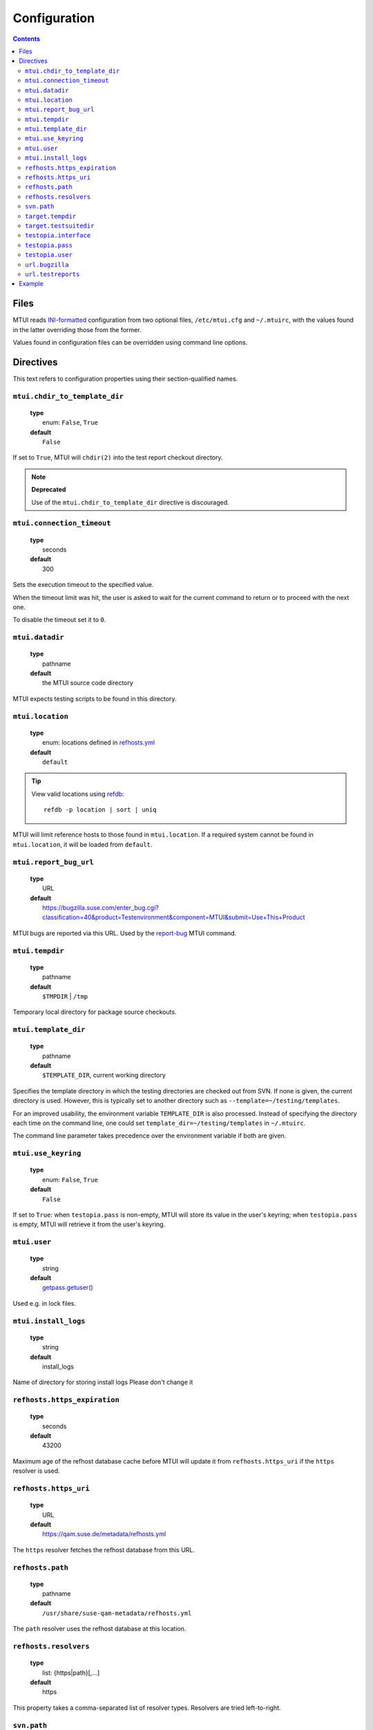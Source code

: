 .. vim: tw=72 sts=2 sw=2 et

########################################################################
                             Configuration
########################################################################

.. contents::

Files
=====

MTUI reads `INI-formatted`_ configuration from two optional files,
``/etc/mtui.cfg`` and ``~/.mtuirc``, with the values found in the latter
overriding those from the former.

Values found in configuration files can be overridden using command line options.

.. _`INI-formatted`: https://docs.python.org/3/library/configparser.html

Directives
==========

This text refers to configuration properties using their section-qualified names.

``mtui.chdir_to_template_dir``
~~~~~~~~~~~~~~~~~~~~~~~~~~~~~~

  | **type**
  |     enum: ``False``, ``True``
  | **default**
  |     ``False``

If set to ``True``, MTUI will ``chdir(2)`` into the test report checkout directory.

.. note::

  **Deprecated**

  Use of the ``mtui.chdir_to_template_dir`` directive is discouraged.


``mtui.connection_timeout``
~~~~~~~~~~~~~~~~~~~~~~~~~~~

  | **type**
  |     seconds
  | **default**
  |     300

Sets the execution timeout to the specified value.

When the timeout limit was hit, the user is asked to wait for the current
command to return or to proceed with the next one.

To disable the timeout set it to ``0``.


``mtui.datadir``
~~~~~~~~~~~~~~~~

  | **type**
  |     pathname
  | **default**
  |     the MTUI source code directory

MTUI expects testing scripts to be found in this directory.


``mtui.location``
~~~~~~~~~~~~~~~~~

  | **type**
  |     enum: locations defined in `refhosts.yml`_
  | **default**
  |     ``default``

.. _refhosts.yml: https://gitlab.suse.de/qa-maintenance/metadata/blob/master/refhosts.yml

.. tip:: View valid locations using `refdb`_:

    ::

        refdb -p location | sort | uniq


.. _refdb: https://gitlab.suse.de/rneuhauser/refdb/blob/master/README.rest

MTUI will limit reference hosts to those found in ``mtui.location``.
If a required system cannot be found in ``mtui.location``, it will be loaded
from ``default``.


``mtui.report_bug_url``
~~~~~~~~~~~~~~~~~~~~~~~

  | **type**
  |     URL
  | **default**
  |     https://bugzilla.suse.com/enter_bug.cgi?classification=40&product=Testenvironment&component=MTUI&submit=Use+This+Product

MTUI bugs are reported via this URL. Used by the `report-bug`_ MTUI command.

.. _report-bug: http://qam.suse.de/projects/mtui/latest/iui.html#report-bug


``mtui.tempdir``
~~~~~~~~~~~~~~~~

  | **type**
  |     pathname
  | **default**
  |     ``$TMPDIR`` | ``/tmp``

Temporary local directory for package source checkouts.


``mtui.template_dir``
~~~~~~~~~~~~~~~~~~~~~

  | **type**
  |     pathname
  | **default**
  |     ``$TEMPLATE_DIR``, current working directory

Specifies the template directory in which the testing directories
are checked out from SVN. If none is given, the current directory
is used. However, this is typically set to another directory such as
``--template=~/testing/templates``.

For an improved usability, the environment variable ``TEMPLATE_DIR`` is also
processed. Instead of specifying the directory each time on the command line,
one could set ``template_dir=~/testing/templates`` in ``~/.mtuirc``.

The command line parameter takes precedence over the environment variable if
both are given.


``mtui.use_keyring``
~~~~~~~~~~~~~~~~~~~~

  | **type**
  |     enum: ``False``, ``True``
  | **default**
  |     ``False``

If set to ``True``: when ``testopia.pass`` is non-empty, MTUI will store
its value in the user's keyring; when ``testopia.pass`` is empty,
MTUI will retrieve it from the user's keyring.


``mtui.user``
~~~~~~~~~~~~~

  | **type**
  |     string
  | **default**
  |     `getpass.getuser()`__

Used e.g. in lock files.

.. __: https://docs.python.org/2/library/getpass.html#getpass.getuser

``mtui.install_logs``
~~~~~~~~~~~~~~~~~~~~~

 | **type**
 |     string
 | **default**
 |     install_logs

Name of directory for storing install logs
Please don't change it

``refhosts.https_expiration``
~~~~~~~~~~~~~~~~~~~~~~~~~~~~~

  | **type**
  |     seconds
  | **default**
  |     43200

Maximum age of the refhost database cache before MTUI will
update it from ``refhosts.https_uri`` if the ``https`` resolver is used.


``refhosts.https_uri``
~~~~~~~~~~~~~~~~~~~~~~

  | **type**
  |     URL
  | **default**
  |     https://qam.suse.de/metadata/refhosts.yml

The ``https`` resolver fetches the refhost database from this URL.


``refhosts.path``
~~~~~~~~~~~~~~~~~

  | **type**
  |     pathname
  | **default**
  |     ``/usr/share/suse-qam-metadata/refhosts.yml``

The ``path`` resolver uses the refhost database at this location.


``refhosts.resolvers``
~~~~~~~~~~~~~~~~~~~~~~

  | **type**
  |     list: {https|path}[,...]
  | **default**
  |     https

This property takes a comma-separated list of resolver types.
Resolvers are tried left-to-right.


``svn.path``
~~~~~~~~~~~~

  | **type**
  |      URL
  | **default**
  |      svn+ssh://svn@qam.suse.de/testreports

MTUI checks out the testreport from, and commits it to,
``${svn.path}/${id}``.


``target.tempdir``
~~~~~~~~~~~~~~~~~~

  | **type**
  |     pathname
  | **default**
  |     ``/tmp``


``target.testsuitedir``
~~~~~~~~~~~~~~~~~~~~~~~

  | **type**
  |     pathname
  | **default**
  |     ``/usr/share/qa/tools``

MTUI uses testsuites in this directory in refhosts.


``testopia.interface``
~~~~~~~~~~~~~~~~~~~~~~

  | **type**
  |     URL
  | **default**
  |     https://apibugzilla.novell.com/tr_xmlrpc.cgi

MTUI accesses Testopia through this URL.


``testopia.pass``
~~~~~~~~~~~~~~~~~

  | **type**
  |     string
  | **default**
  |     <EMPTY>

Password used to log into ``testopia.interface``.
Testopia is integrated with Bugzilla and uses the same credentials.

``testopia.user``
~~~~~~~~~~~~~~~~~

  | **type**
  |     string
  | **default**
  |     <EMPTY>

Username used to log into ``testopia.interface``.
Testopia is integrated with Bugzilla and uses the same credentials.


``url.bugzilla``
~~~~~~~~~~~~~~~~

  | **type**
  |     URL
  | **default**
  |     https://bugzilla.suse.com

Used to construct URLs in Bugzilla- and Testopia-related commands.


``url.testreports``
~~~~~~~~~~~~~~~~~~~

  | **type**
  |     URL
  | **default**
  |     http://qam.suse.de/testreports

Prefix to the ``Testreport`` field value in ``list_metadata``
command output.


Example
=======

::

  [mtui]
  user = <your username>
  location = <your location>
  template_dir = /path/to/where/you/want/to/store/test-reports
  chdir_to_templatedir = yes
  datadir = /usr/share/mtui

  [testopia]
  interface = https://apibugzilla.novell.com/xmlrpc.cgi
  user = <your Bugzilla ID>
  pass = <your Bugzilla password>

  [refhosts]
  resolvers = https
  https_uri = https://qam.suse.de/metadata/refhosts.yml
  path = /usr/share/suse-qam-metadata/refhosts.yml

  [url]
  bugzilla = https://bugzilla.suse.com
